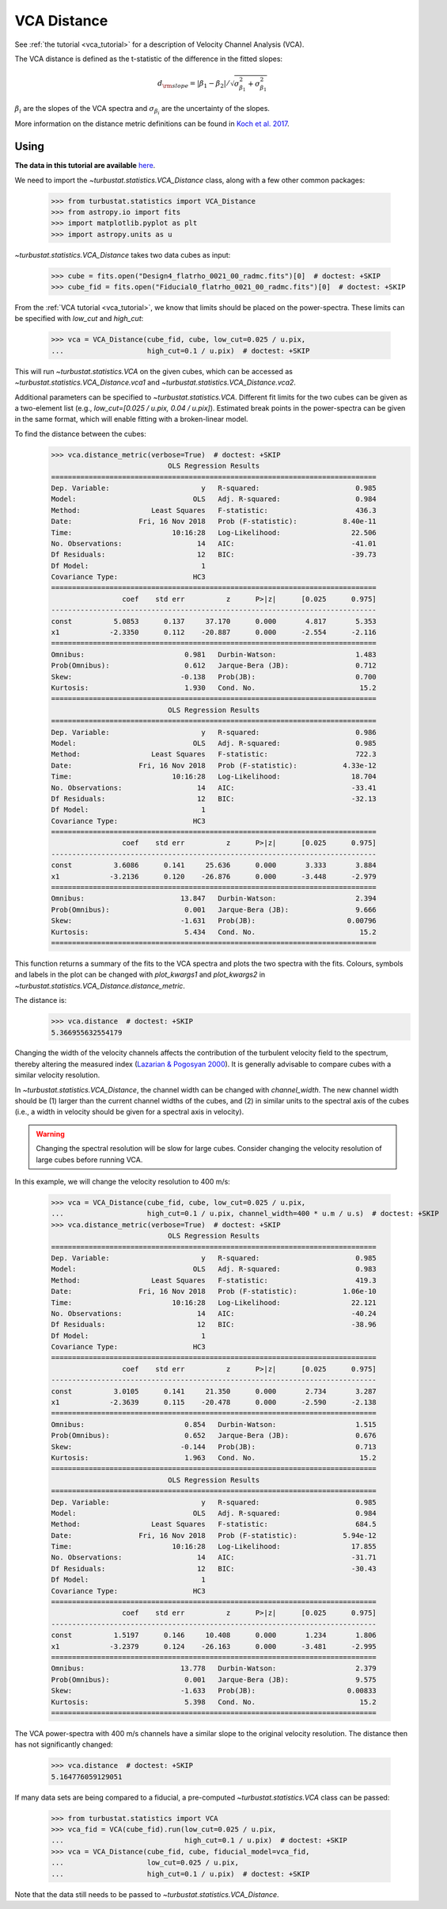 .. _vcadistmet:


************
VCA Distance
************

See :ref:`the tutorial <vca_tutorial>` for a description of Velocity Channel Analysis (VCA).

The VCA distance is defined as the t-statistic of the difference in the fitted slopes:

.. math::
        d_{\rm slope} = |\beta_1 - \beta_2| / \sqrt{\sigma_{\beta_1}^2 + \sigma_{\beta_1}^2}
:math:`\beta_i` are the slopes of the VCA spectra and :math:`\sigma_{\beta_i}` are the uncertainty of the slopes.

More information on the distance metric definitions can be found in `Koch et al. 2017 <https://ui.adsabs.harvard.edu/#abs/2017MNRAS.471.1506K/abstract>`_.

Using
-----

**The data in this tutorial are available** `here <https://girder.hub.yt/#user/57b31aee7b6f080001528c6d/folder/59721a30cc387500017dbe37>`_.

We need to import the `~turbustat.statistics.VCA_Distance` class, along with a few other common packages:

    >>> from turbustat.statistics import VCA_Distance
    >>> from astropy.io import fits
    >>> import matplotlib.pyplot as plt
    >>> import astropy.units as u

`~turbustat.statistics.VCA_Distance` takes two data cubes as input:

    >>> cube = fits.open("Design4_flatrho_0021_00_radmc.fits")[0]  # doctest: +SKIP
    >>> cube_fid = fits.open("Fiducial0_flatrho_0021_00_radmc.fits")[0]  # doctest: +SKIP

From the :ref:`VCA tutorial <vca_tutorial>`, we know that limits should be placed on the power-spectra.  These limits can be specified with `low_cut` and `high_cut`:

    >>> vca = VCA_Distance(cube_fid, cube, low_cut=0.025 / u.pix,
    ...                    high_cut=0.1 / u.pix)  # doctest: +SKIP

This will run `~turbustat.statistics.VCA` on the given cubes, which can be accessed as `~turbustat.statistics.VCA_Distance.vca1` and `~turbustat.statistics.VCA_Distance.vca2`.

Additional parameters can be specified to `~turbustat.statistics.VCA`. Different fit limits for the two cubes can be given as a two-element list (e.g., `low_cut=[0.025 / u.pix, 0.04 / u.pix]`). Estimated break points in the power-spectra can be given in the same format, which will enable fitting with a broken-linear model.

To find the distance between the cubes:
    >>> vca.distance_metric(verbose=True)  # doctest: +SKIP
                                OLS Regression Results
    ==============================================================================
    Dep. Variable:                      y   R-squared:                       0.985
    Model:                            OLS   Adj. R-squared:                  0.984
    Method:                 Least Squares   F-statistic:                     436.3
    Date:                Fri, 16 Nov 2018   Prob (F-statistic):           8.40e-11
    Time:                        10:16:28   Log-Likelihood:                 22.506
    No. Observations:                  14   AIC:                            -41.01
    Df Residuals:                      12   BIC:                            -39.73
    Df Model:                           1
    Covariance Type:                  HC3
    ==============================================================================
                     coef    std err          z      P>|z|      [0.025      0.975]
    ------------------------------------------------------------------------------
    const          5.0853      0.137     37.170      0.000       4.817       5.353
    x1            -2.3350      0.112    -20.887      0.000      -2.554      -2.116
    ==============================================================================
    Omnibus:                        0.981   Durbin-Watson:                   1.483
    Prob(Omnibus):                  0.612   Jarque-Bera (JB):                0.712
    Skew:                          -0.138   Prob(JB):                        0.700
    Kurtosis:                       1.930   Cond. No.                         15.2
    ==============================================================================
                                OLS Regression Results
    ==============================================================================
    Dep. Variable:                      y   R-squared:                       0.986
    Model:                            OLS   Adj. R-squared:                  0.985
    Method:                 Least Squares   F-statistic:                     722.3
    Date:                Fri, 16 Nov 2018   Prob (F-statistic):           4.33e-12
    Time:                        10:16:28   Log-Likelihood:                 18.704
    No. Observations:                  14   AIC:                            -33.41
    Df Residuals:                      12   BIC:                            -32.13
    Df Model:                           1
    Covariance Type:                  HC3
    ==============================================================================
                     coef    std err          z      P>|z|      [0.025      0.975]
    ------------------------------------------------------------------------------
    const          3.6086      0.141     25.636      0.000       3.333       3.884
    x1            -3.2136      0.120    -26.876      0.000      -3.448      -2.979
    ==============================================================================
    Omnibus:                       13.847   Durbin-Watson:                   2.394
    Prob(Omnibus):                  0.001   Jarque-Bera (JB):                9.666
    Skew:                          -1.631   Prob(JB):                      0.00796
    Kurtosis:                       5.434   Cond. No.                         15.2
    ==============================================================================

.. images:: images/vca_distmet.png

This function returns a summary of the fits to the VCA spectra and plots the two spectra with the fits. Colours, symbols and labels in the plot can be changed with `plot_kwargs1` and `plot_kwargs2` in `~turbustat.statistics.VCA_Distance.distance_metric`.

The distance is:
    >>> vca.distance  # doctest: +SKIP
    5.366955632554179

Changing the width of the velocity channels affects the contribution of the turbulent velocity field to the spectrum, thereby altering the measured index (`Lazarian & Pogosyan 2000 <https://ui.adsabs.harvard.edu/#abs/2000ApJ...537..720L/abstract>`_). It is generally advisable to compare cubes with a similar velocity resolution.

In `~turbustat.statistics.VCA_Distance`, the channel width can be changed with `channel_width`. The new channel width should be (1) larger than the current channel widths of the cubes, and (2) in similar units to the spectral axis of the cubes (i.e., a width in velocity should be given for a spectral axis in velocity).

.. warning:: Changing the spectral resolution will be slow for large cubes. Consider changing the velocity resolution of large cubes before running VCA.

In this example, we will change the velocity resolution to 400 m/s:

    >>> vca = VCA_Distance(cube_fid, cube, low_cut=0.025 / u.pix,
    ...                    high_cut=0.1 / u.pix, channel_width=400 * u.m / u.s)  # doctest: +SKIP
    >>> vca.distance_metric(verbose=True)  # doctest: +SKIP
                                OLS Regression Results
    ==============================================================================
    Dep. Variable:                      y   R-squared:                       0.985
    Model:                            OLS   Adj. R-squared:                  0.983
    Method:                 Least Squares   F-statistic:                     419.3
    Date:                Fri, 16 Nov 2018   Prob (F-statistic):           1.06e-10
    Time:                        10:16:28   Log-Likelihood:                 22.121
    No. Observations:                  14   AIC:                            -40.24
    Df Residuals:                      12   BIC:                            -38.96
    Df Model:                           1
    Covariance Type:                  HC3
    ==============================================================================
                     coef    std err          z      P>|z|      [0.025      0.975]
    ------------------------------------------------------------------------------
    const          3.0105      0.141     21.350      0.000       2.734       3.287
    x1            -2.3639      0.115    -20.478      0.000      -2.590      -2.138
    ==============================================================================
    Omnibus:                        0.854   Durbin-Watson:                   1.515
    Prob(Omnibus):                  0.652   Jarque-Bera (JB):                0.676
    Skew:                          -0.144   Prob(JB):                        0.713
    Kurtosis:                       1.963   Cond. No.                         15.2
    ==============================================================================
                                OLS Regression Results
    ==============================================================================
    Dep. Variable:                      y   R-squared:                       0.985
    Model:                            OLS   Adj. R-squared:                  0.984
    Method:                 Least Squares   F-statistic:                     684.5
    Date:                Fri, 16 Nov 2018   Prob (F-statistic):           5.94e-12
    Time:                        10:16:28   Log-Likelihood:                 17.855
    No. Observations:                  14   AIC:                            -31.71
    Df Residuals:                      12   BIC:                            -30.43
    Df Model:                           1
    Covariance Type:                  HC3
    ==============================================================================
                     coef    std err          z      P>|z|      [0.025      0.975]
    ------------------------------------------------------------------------------
    const          1.5197      0.146     10.408      0.000       1.234       1.806
    x1            -3.2379      0.124    -26.163      0.000      -3.481      -2.995
    ==============================================================================
    Omnibus:                       13.778   Durbin-Watson:                   2.379
    Prob(Omnibus):                  0.001   Jarque-Bera (JB):                9.575
    Skew:                          -1.633   Prob(JB):                      0.00833
    Kurtosis:                       5.398   Cond. No.                         15.2
    ==============================================================================

.. images:: images/vca_distmet_thickchan.png

The VCA power-spectra with 400 m/s channels have a similar slope to the original velocity resolution. The distance then has not significantly changed:

    >>> vca.distance  # doctest: +SKIP
    5.164776059129051

If many data sets are being compared to a fiducial, a pre-computed `~turbustat.statistics.VCA` class can be passed:

    >>> from turbustat.statistics import VCA
    >>> vca_fid = VCA(cube_fid).run(low_cut=0.025 / u.pix,
    ...                             high_cut=0.1 / u.pix)  # doctest: +SKIP
    >>> vca = VCA_Distance(cube_fid, cube, fiducial_model=vca_fid,
    ...                    low_cut=0.025 / u.pix,
    ...                    high_cut=0.1 / u.pix)  # doctest: +SKIP

Note that the data still needs to be passed to `~turbustat.statistics.VCA_Distance`.
